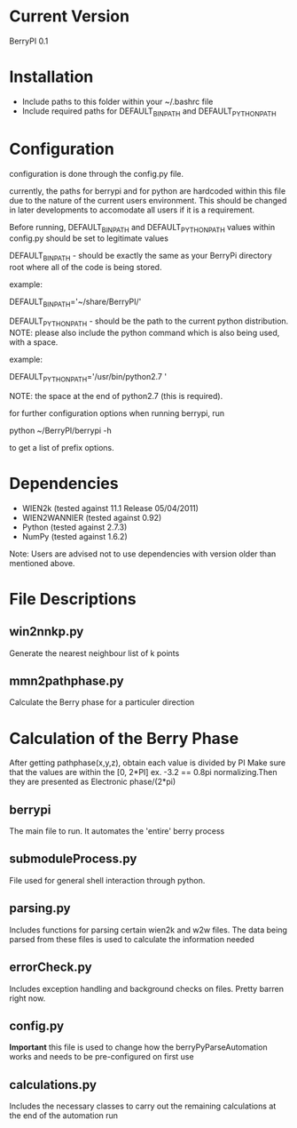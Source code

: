* Current Version
BerryPI 0.1

* Installation
  - Include paths to this folder within your ~/.bashrc file
  - Include required paths for DEFAULT_BIN_PATH and DEFAULT_PYTHON_PATH

* Configuration
  configuration is done through the config.py file.

  currently, the paths for berrypi and for python are hardcoded within
  this file due to the nature of the current users environment. This
  should be changed in later developments to accomodate all users if
  it is a requirement.

  Before running, DEFAULT_BIN_PATH and DEFAULT_PYTHON_PATH values
  within config.py should be set to legitimate values

  DEFAULT_BIN_PATH - should be exactly the same as your BerryPi
  directory root where all of the code is being stored.

  example:

  DEFAULT_BIN_PATH='~/share/BerryPI/'

  DEFAULT_PYTHON_PATH - should be the path to the current python
  distribution.  NOTE: please also include the python command which is
  also being used, with a space.

  example:

  DEFAULT_PYTHON_PATH='/usr/bin/python2.7 '
  
  NOTE: the space at the end of python2.7 (this is required).

  for further configuration options when running berrypi, run 

  python ~/BerryPI/berrypi -h

  to get a list of prefix options.

* Dependencies
  - WIEN2k (tested against 11.1 Release 05/04/2011)
  - WIEN2WANNIER (tested against 0.92)
  - Python (tested against 2.7.3)
  - NumPy (tested against 1.6.2)
Note: Users are advised not to use dependencies with version older than mentioned above.
  
* File Descriptions
** win2nnkp.py
   Generate the nearest neighbour list of k points
** mmn2pathphase.py
   Calculate the Berry phase for a particuler direction	
*  Calculation of the Berry Phase
   After getting pathphase(x,y,z), obtain each value is divided by PI Make
   sure that the values are within the [0, 2*PI] ex. -3.2 == 0.8pi
   normalizing.Then they are presented as Electronic phase/(2*pi)
** berrypi
   The main file to run. It automates the 'entire' berry process
** submoduleProcess.py
   File used for general shell interaction through python.
** parsing.py
   Includes functions for parsing certain wien2k and w2w files. The
   data being parsed from these files is used to calculate the
   information needed
** errorCheck.py
   Includes exception handling and background checks on files. Pretty
   barren right now.
** config.py
   *Important* this file is used to change how the
   berryPyParseAutomation works and needs to be pre-configured on
   first use
** calculations.py
   Includes the necessary classes to carry out the remaining
   calculations at the end of the automation run



